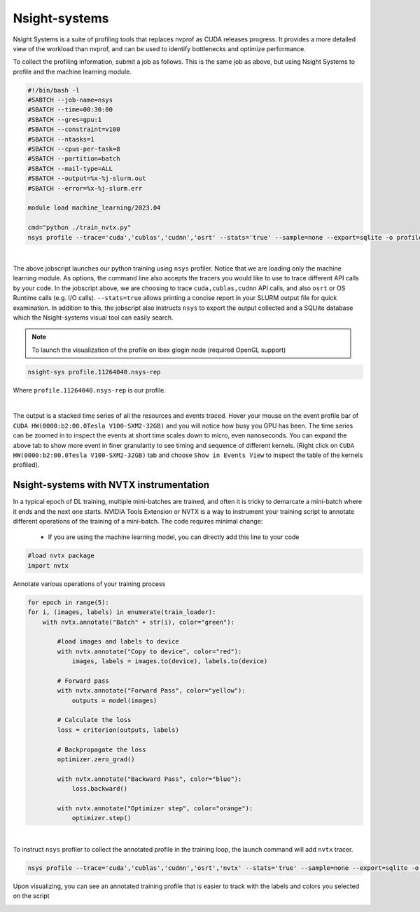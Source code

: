 ==============
Nsight-systems
==============

Nsight Systems is a suite of profiling tools that replaces nvprof as CUDA releases progress. It provides a more detailed view of the workload than nvprof, and can be used to identify bottlenecks and optimize performance.

To collect the profiling information, submit a job as follows. This is the same job as above, but using Nsight Systems to profile and the machine learning module.

.. code-block:: bash
   
    #!/bin/bash -l 
    #SABTCH --job-name=nsys
    #SBATCH --time=00:30:00
    #SBATCH --gres=gpu:1
    #SBATCH --constraint=v100
    #SBATCH --ntasks=1
    #SBATCH --cpus-per-task=8
    #SBATCH --partition=batch 
    #SBATCH --mail-type=ALL
    #SBATCH --output=%x-%j-slurm.out
    #SBATCH --error=%x-%j-slurm.err 

    module load machine_learning/2023.04 

    cmd="python ./train_nvtx.py"
    nsys profile --trace='cuda','cublas','cudnn','osrt' --stats='true' --sample=none --export=sqlite -o profile.${SLURM_JOBID} ${cmd}

|

The above jobscript launches our python training using ``nsys`` profiler. Notice that we are loading only the machine learning module. As options, the command line also accepts the tracers you would like to use to trace different API calls by your code. In the jobscript above, we are choosing to trace ``cuda,cublas,cudnn`` API calls, and also ``osrt`` or OS Runtime calls (e.g. I/O calls). ``--stats=true`` allows printing a concise report in your SLURM output file for quick examination. In addition to this, the jobscript also instructs ``nsys`` to export the output collected and a SQLlite database which the Nsight-systems visual tool can easily search.

.. note::
    To launch the visualization of the profile on ibex glogin node (required OpenGL support)

.. code-block:: bash

    nsight-sys profile.11264040.nsys-rep


Where ``profile.11264040.nsys-rep`` is our profile.

.. image:: nvidia-visual-prof-2.png 
  :width: 10000
  :alt: Alternative text

| 

The output is a stacked time series of all the resources and events traced. Hover your mouse on the event profile bar of ``CUDA HW(0000:b2:00.0Tesla V100-SXM2-32GB)`` and you will notice how busy you GPU has been. The time series can be zoomed in to inspect the events at short time scales down to micro, even nanoseconds.  You can expand the above tab to show more event in finer granularity to see timing and sequence of different kernels. (Right click on ``CUDA HW(0000:b2:00.0Tesla V100-SXM2-32GB)`` tab and choose ``Show in Events View`` to inspect the table of the kernels profiled).

.. image:: nvidia-visual-prof-3.png 
  :width: 10000
  :alt: Alternative text

Nsight-systems with NVTX instrumentation
----------------------------------------
In a typical epoch of DL training, multiple mini-batches are trained, and often it is tricky to demarcate a mini-batch where it ends and the next one starts. NVIDIA Tools Extension or NVTX is a way to instrument your training script to annotate different operations of the training of a mini-batch. The code requires minimal change:

  * If you are using the machine learning model, you can directly add this line to your code 

.. code-block:: bash
    
    #load nvtx package
    import nvtx

Annotate various operations of your training process

.. code-block:: bash 
   
    for epoch in range(5):
    for i, (images, labels) in enumerate(train_loader):
        with nvtx.annotate("Batch" + str(i), color="green"):
        
            #load images and labels to device
            with nvtx.annotate("Copy to device", color="red"):
                images, labels = images.to(device), labels.to(device)

            # Forward pass
            with nvtx.annotate("Forward Pass", color="yellow"):
                outputs = model(images)

            # Calculate the loss
            loss = criterion(outputs, labels)

            # Backpropagate the loss
            optimizer.zero_grad()

            with nvtx.annotate("Backward Pass", color="blue"):
                loss.backward()

            with nvtx.annotate("Optimizer step", color="orange"):
                optimizer.step()


|

To instruct ``nsys`` profiler to collect the annotated profile in the training loop, the launch command will add ``nvtx`` tracer.

.. code-block:: bash
    
    nsys profile --trace='cuda','cublas','cudnn','osrt','nvtx' --stats='true' --sample=none --export=sqlite -o profile.${SLURM_JOBID} ${cmd}

Upon visualizing, you can see an annotated training profile that is easier to track with the labels and colors you selected on the script 

.. image:: nvidia-visual-prof-4.png
  :width: 10000
  :alt: Alternative text
